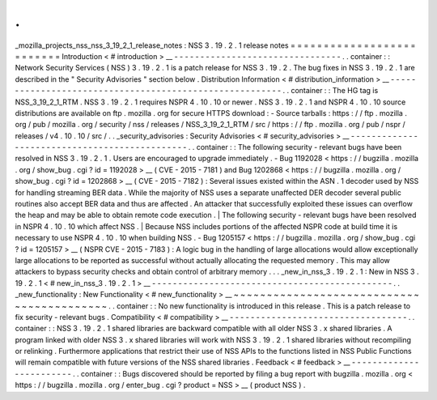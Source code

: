 .
.
_mozilla_projects_nss_nss_3_19_2_1_release_notes
:
NSS
3
.
19
.
2
.
1
release
notes
=
=
=
=
=
=
=
=
=
=
=
=
=
=
=
=
=
=
=
=
=
=
=
=
=
=
Introduction
<
#
introduction
>
__
-
-
-
-
-
-
-
-
-
-
-
-
-
-
-
-
-
-
-
-
-
-
-
-
-
-
-
-
-
-
-
-
.
.
container
:
:
Network
Security
Services
(
NSS
)
3
.
19
.
2
.
1
is
a
patch
release
for
NSS
3
.
19
.
2
.
The
bug
fixes
in
NSS
3
.
19
.
2
.
1
are
described
in
the
"
Security
Advisories
"
section
below
.
Distribution
Information
<
#
distribution_information
>
__
-
-
-
-
-
-
-
-
-
-
-
-
-
-
-
-
-
-
-
-
-
-
-
-
-
-
-
-
-
-
-
-
-
-
-
-
-
-
-
-
-
-
-
-
-
-
-
-
-
-
-
-
-
-
-
-
.
.
container
:
:
The
HG
tag
is
NSS_3_19_2_1_RTM
.
NSS
3
.
19
.
2
.
1
requires
NSPR
4
.
10
.
10
or
newer
.
NSS
3
.
19
.
2
.
1
and
NSPR
4
.
10
.
10
source
distributions
are
available
on
ftp
.
mozilla
.
org
for
secure
HTTPS
download
:
-
Source
tarballs
:
https
:
/
/
ftp
.
mozilla
.
org
/
pub
/
mozilla
.
org
/
security
/
nss
/
releases
/
NSS_3_19_2_1_RTM
/
src
/
https
:
/
/
ftp
.
mozilla
.
org
/
pub
/
nspr
/
releases
/
v4
.
10
.
10
/
src
/
.
.
_security_advisories
:
Security
Advisories
<
#
security_advisories
>
__
-
-
-
-
-
-
-
-
-
-
-
-
-
-
-
-
-
-
-
-
-
-
-
-
-
-
-
-
-
-
-
-
-
-
-
-
-
-
-
-
-
-
-
-
-
-
.
.
container
:
:
The
following
security
-
relevant
bugs
have
been
resolved
in
NSS
3
.
19
.
2
.
1
.
Users
are
encouraged
to
upgrade
immediately
.
-
Bug
1192028
<
https
:
/
/
bugzilla
.
mozilla
.
org
/
show_bug
.
cgi
?
id
=
1192028
>
__
(
CVE
-
2015
-
7181
)
and
Bug
1202868
<
https
:
/
/
bugzilla
.
mozilla
.
org
/
show_bug
.
cgi
?
id
=
1202868
>
__
(
CVE
-
2015
-
7182
)
:
Several
issues
existed
within
the
ASN
.
1
decoder
used
by
NSS
for
handling
streaming
BER
data
.
While
the
majority
of
NSS
uses
a
separate
unaffected
DER
decoder
several
public
routines
also
accept
BER
data
and
thus
are
affected
.
An
attacker
that
successfully
exploited
these
issues
can
overflow
the
heap
and
may
be
able
to
obtain
remote
code
execution
.
|
The
following
security
-
relevant
bugs
have
been
resolved
in
NSPR
4
.
10
.
10
which
affect
NSS
.
|
Because
NSS
includes
portions
of
the
affected
NSPR
code
at
build
time
it
is
necessary
to
use
NSPR
4
.
10
.
10
when
building
NSS
.
-
Bug
1205157
<
https
:
/
/
bugzilla
.
mozilla
.
org
/
show_bug
.
cgi
?
id
=
1205157
>
__
(
NSPR
CVE
-
2015
-
7183
)
:
A
logic
bug
in
the
handling
of
large
allocations
would
allow
exceptionally
large
allocations
to
be
reported
as
successful
without
actually
allocating
the
requested
memory
.
This
may
allow
attackers
to
bypass
security
checks
and
obtain
control
of
arbitrary
memory
.
.
.
_new_in_nss_3
.
19
.
2
.
1
:
New
in
NSS
3
.
19
.
2
.
1
<
#
new_in_nss_3
.
19
.
2
.
1
>
__
-
-
-
-
-
-
-
-
-
-
-
-
-
-
-
-
-
-
-
-
-
-
-
-
-
-
-
-
-
-
-
-
-
-
-
-
-
-
-
-
-
-
-
-
-
-
.
.
_new_functionality
:
New
Functionality
<
#
new_functionality
>
__
~
~
~
~
~
~
~
~
~
~
~
~
~
~
~
~
~
~
~
~
~
~
~
~
~
~
~
~
~
~
~
~
~
~
~
~
~
~
~
~
~
~
.
.
container
:
:
No
new
functionality
is
introduced
in
this
release
.
This
is
a
patch
release
to
fix
security
-
relevant
bugs
.
Compatibility
<
#
compatibility
>
__
-
-
-
-
-
-
-
-
-
-
-
-
-
-
-
-
-
-
-
-
-
-
-
-
-
-
-
-
-
-
-
-
-
-
.
.
container
:
:
NSS
3
.
19
.
2
.
1
shared
libraries
are
backward
compatible
with
all
older
NSS
3
.
x
shared
libraries
.
A
program
linked
with
older
NSS
3
.
x
shared
libraries
will
work
with
NSS
3
.
19
.
2
.
1
shared
libraries
without
recompiling
or
relinking
.
Furthermore
applications
that
restrict
their
use
of
NSS
APIs
to
the
functions
listed
in
NSS
Public
Functions
will
remain
compatible
with
future
versions
of
the
NSS
shared
libraries
.
Feedback
<
#
feedback
>
__
-
-
-
-
-
-
-
-
-
-
-
-
-
-
-
-
-
-
-
-
-
-
-
-
.
.
container
:
:
Bugs
discovered
should
be
reported
by
filing
a
bug
report
with
bugzilla
.
mozilla
.
org
<
https
:
/
/
bugzilla
.
mozilla
.
org
/
enter_bug
.
cgi
?
product
=
NSS
>
__
(
product
NSS
)
.
